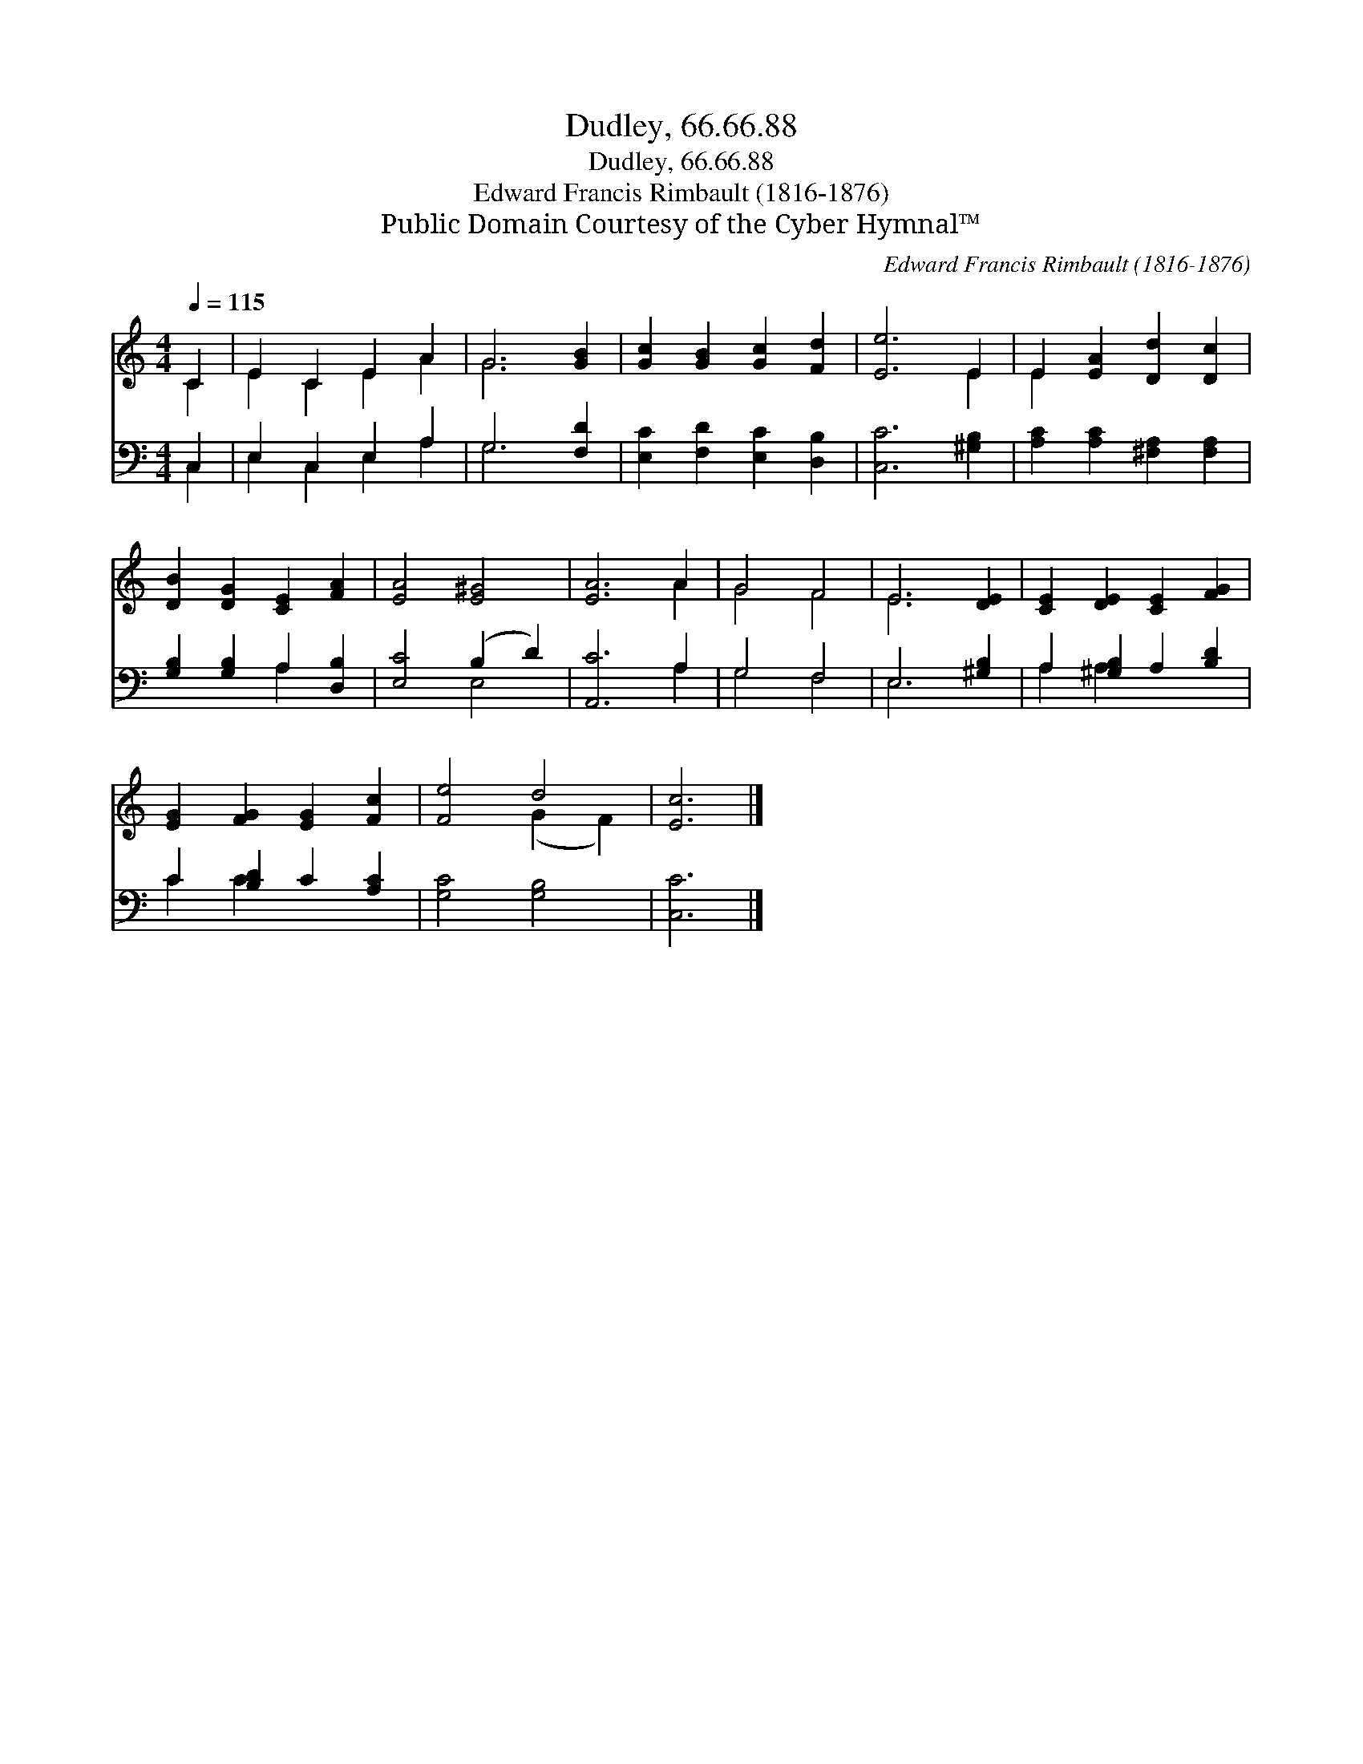 X:1
T:Dudley, 66.66.88
T:Dudley, 66.66.88
T:Edward Francis Rimbault (1816-1876)
T:Public Domain Courtesy of the Cyber Hymnal™
C:Edward Francis Rimbault (1816-1876)
Z:Public Domain
Z:Courtesy of the Cyber Hymnal™
%%score ( 1 2 ) ( 3 4 )
L:1/8
Q:1/4=115
M:4/4
K:C
V:1 treble 
V:2 treble 
V:3 bass 
V:4 bass 
V:1
 C2 | E2 C2 E2 A2 | G6 [GB]2 | [Gc]2 [GB]2 [Gc]2 [Fd]2 | [Ee]6 E2 | E2 [EA]2 [Dd]2 [Dc]2 | %6
 [DB]2 [DG]2 [CE]2 [FA]2 | [EA]4 [E^G]4 | [EA]6 A2 | G4 F4 | E6 [DE]2 | [CE]2 [DE]2 [CE]2 [FG]2 | %12
 [EG]2 [FG]2 [EG]2 [Fc]2 | [Fe]4 d4 | [Ec]6 |] %15
V:2
 C2 | E2 C2 E2 A2 | G6 x2 | x8 | x6 E2 | E2 x6 | x8 | x8 | x6 A2 | G4 F4 | E6 x2 | x8 | x8 | %13
 x4 (G2 F2) | x6 |] %15
V:3
 C,2 | E,2 C,2 E,2 A,2 | G,6 [F,D]2 | [E,C]2 [F,D]2 [E,C]2 [D,B,]2 | [C,C]6 [^G,B,]2 | %5
 [A,C]2 [A,C]2 [^F,A,]2 [F,A,]2 | [G,B,]2 [G,B,]2 A,2 [D,B,]2 | [E,C]4 (B,2 D2) | [A,,C]6 A,2 | %9
 G,4 F,4 | E,6 [^G,B,]2 | A,2 [^G,B,]2 A,2 [B,D]2 | C2 [B,D]2 C2 [A,C]2 | [G,C]4 [G,B,]4 | %14
 [C,C]6 |] %15
V:4
 C,2 | E,2 C,2 E,2 A,2 | G,6 x2 | x8 | x8 | x8 | x4 A,2 x2 | x4 E,4 | x6 A,2 | G,4 F,4 | E,6 x2 | %11
 A,2 A,2 x4 | C2 C2 x4 | x8 | x6 |] %15

